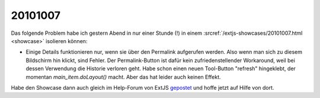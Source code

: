 20101007
========

Das folgende Problem habe ich gestern Abend in nur einer Stunde (!) in einem :srcref:`/extjs-showcases/20101007.html <showcase>` isolieren können:

- Einige Details funktionieren nur, wenn sie über den Permalink aufgerufen werden. Also wenn man sich zu diesem Bildschirm hin klickt, sind Fehler. Der Permalink-Button ist dafür kein zufriedenstellender Workaround, weil bei dessen Verwendung die Historie verloren geht. Habe schon einen neuen Tool-Button "refresh" hingeklebt, der momentan `main_item.doLayout()` macht. Aber das hat leider auch keinen Effekt.

Habe den Showcase dann auch gleich im Help-Forum von ExtJS 
`gepostet <http://www.sencha.com/forum/showthread.php?111749-Layout-works-for-activeTab-but-not-for-other-tabs>`__ und hoffe jetzt auf Hilfe von dort.

